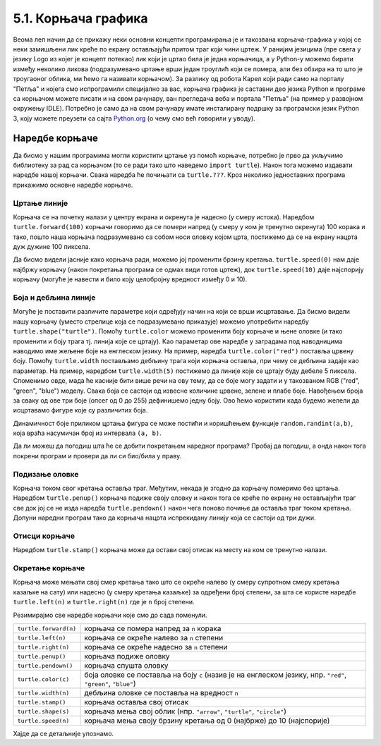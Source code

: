 5.1. Корњача графика
####################

Веома леп начин да се прикажу неки основни концепти програмирања је и
такозвана корњача-графика у којој се неки замишљени лик креће по
екрану остављајући притом траг који чини цртеж. У ранијим језицима
(пре свега у језику Logo из којег је концепт потекао) лик који је
цртао била је једна корњачица, а у Python-у можемо бирати између
неколико ликова (подразумевано цртање врши један троуглић који се
помера, али без обзира на то што је троугаоног облика, ми ћемо га
називати корњачом). За разлику од робота Карел који ради само на
порталу "Петља" и којега смо испрограмили специјално за вас, корњача
графика је саставни део језика Python и програме са корњачом можете
писати и на свом рачунару, ван прегледача веба и портала "Петља" (на
пример у развојном окружењу IDLE). Потребно је само да на свом
рачунару имате инсталирану подршку за програмски језик Python 3, коју
можете преузети са сајта `Python.org <https://www.python.org/>`_ (о
чему смо већ говорили у уводу).

Наредбе корњаче
---------------

Да бисмо у нашим програмима могли користити цртање уз помоћ корњаче,
потребно је прво да укључимо библиотеку за рад са корњачом (то се ради
тако што наведемо ``import turtle``). Након тога можемо издавати
наредбе нашој корњачи. Свака наредба ће почињати са ``turtle.???``.
Кроз неколико једноставних програма прикажимо основне наредбе корњаче.

Цртање линије
'''''''''''''
.. level:: 1

Корњача се на почетку налази у центру екрана и окренута је надесно (у
смеру истока). Наредбом ``turtle.forward(100)`` корњачи говоримо да се
помери напред (у смеру у ком је тренутно окренута) 100 корака и тако,
пошто наша корњача подразумевано са собом носи оловку којом црта,
постижемо да се на екрану нацрта дуж дужине 100 пиксела.

.. activecode:: корњача_forward
   :nocodelens:

   import turtle
   turtle.forward(100)

Да бисмо видели јасније како корњача ради, можемо јој променити брзину
кретања. ``turtle.speed(0)`` нам даје најбржу корњачу (након покретања
програма се одмах види готов цртеж), док ``turtle.speed(10)`` даје
најспорију корњачу (могуће је навести и било коју целобројну вредност
између 0 и 10).

.. activecode:: корњача_forward_speed
   :nocodelens:

   import turtle
   turtle.speed(10)
   turtle.forward(100)


Боја и дебљина линије
'''''''''''''''''''''
.. level:: 1
   
Могуће је поставити различите параметре који одређују начин на који се
врши исцртавање. Да бисмо видели нашу корњачу (уместо стрелице која се
подразумевано приказује) можемо употребити наредбу
``turtle.shape("turtle")``. Помоћу ``turtle.color`` можемо променити
боју корњаче и њене оловке (и тако променити и боју трага тј. линија
које се цртају). Као параметар ове наредбе у заградама под наводницима
наводимо име жељене боје на енглеском језику. На пример, наредба
``turtle.color("red")`` поставља црвену боју. Помоћу ``turtle.width``
постављамо дебљину трага који корњача оставља, при чему се дебљина
задаје као параметар. На пример, наредбом ``turtle.width(5)``
постижемо да линије које се цртају буду дебеле 5 пиксела. 
Споменимо овде, мада ће касније бити више речи на ову тему, да се боје могу задати и 
у такозваном RGB ("red", "green", "blue") моделу. Свака боја се састоји од извесне количине црвене, зелене и плабе боје.
Навођењем броја за сваку од ове три боје (опсег од 0 до 255) дефинишемо једну боју.
Ово ћемо користити када будемо желели да исцртавамо фигуре које су различитих боја.

Динамичност боје приликом цртања фигура се може постићи и коришћењем функције ``random.randint(a,b)``, која враћа насумичан
број из интервала ``(a, b)``.

Да ли можеш да погодиш шта ће се добити покретањем наредног програма?
Пробај да погодиш, а онда након тога покрени програм и провери да ли
си био/била у праву.
   
.. activecode:: корњача_setparams
   :nocodelens:

   import turtle
   turtle.speed(5)
   turtle.shape("turtle")
   turtle.width(5)
   turtle.color("red")
   turtle.forward(50)
   turtle.color("green")
   turtle.forward(50)

Подизање оловке
'''''''''''''''
.. level:: 1
   
Корњача током свог кретања оставља траг. Међутим, некада је згодно да
корњачу померимо без цртањa. Наредбом ``turtle.penup()`` корњача
подиже своју оловку и након тога се креће по екрану не остављајући
траг све док јој се не изда наредба ``turtle.pendown()`` након чега
поново почиње да оставља траг током кретања. Допуни наредни програм
тако да корњача нацрта испрекидану линију која се састоји од три дужи.

.. activecode:: корњача_оловка
   :nocodelens:

   import turtle
   turtle.speed(10)
   
   turtle.forward(20)
   turtle.penup()
   turtle.forward(20)
   turtle.pendown()
   turtle.forward(20)
   
Отисци корњаче
''''''''''''''
.. level:: 1
   
Наредбом ``turtle.stamp()`` корњача може да остави свој отисак на месту на
ком се тренутно налази. 

.. activecode:: корњача_stamp
   :nocodelens:

   import turtle
   turtle.speed(10)
   turtle.penup()
   turtle.stamp()
   turtle.forward(20)
   turtle.stamp()
   turtle.forward(20)
   turtle.stamp()

Окретање корњаче
''''''''''''''''
.. level:: 1
   
Корњача може мењати свој смер кретања тако што се окреће налево (у
смеру супротном смеру кретања казаљке на сату) или надесно (у смеру
кретања казаљке) за одређени број степени, за шта се користе наредбе
``turtle.left(n)`` и ``turtle.right(n)`` где је ``n`` број степени.

.. activecode:: корњача_rotate
   :nocodelens:

   import turtle
   turtle.speed(10)
   turtle.forward(50)
   turtle.left(60)
   turtle.forward(50)
   turtle.right(60)
   turtle.forward(50)


Резимирајмо све наредбе корњачи које смо до сада поменули.
   
=====================  ==========================================================================
``turtle.forward(n)``  корњача се помера напред за ``n`` корака
``turtle.left(n)``     корњача се окреће налево за ``n`` степени
``turtle.right(n)``    корњача се окреће надесно за ``n`` степени
``turtle.penup()``     корњача подиже оловку
``turtle.pendown()``   корњача спушта оловку
``turtle.color(c)``    боја оловке се поставља на боју ``c``
                       (назив је на енглеском језику, нпр. ``"red"``, ``"green"``, ``"blue"``)
``turtle.width(n)``    дебљина оловке се поставља на вредност ``n``
``turtle.stamp()``     корњача оставља свој отисак
``turtle.shape(s)``    корњача мења свој облик (нпр. ``"arrow"``, ``"turtle"``, ``"circle"``)
``turtle.speed(n)``    корњача мења своју брзину кретања од 0 (најбрже) до 10 (најспорије)
=====================  ==========================================================================

Хајде да се детаљније упознамо.
